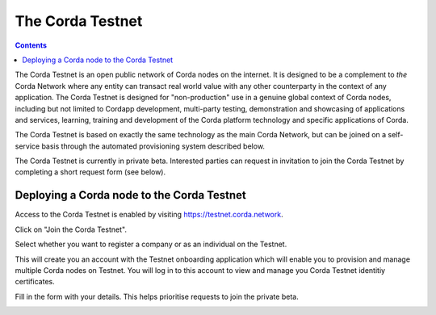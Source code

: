 The Corda Testnet
================================================================

.. contents::

The Corda Testnet is an open public network of Corda nodes on the internet. It is designed to be a complement to *the* Corda Network where any entity can transact real world value with any other counterparty in the context of any application. The Corda Testnet is designed for "non-production" use in a genuine global context of Corda nodes, including but not limited to Cordapp development, multi-party testing, demonstration and showcasing of applications and services, learning, training and development of the Corda platform technology and specific applications of Corda.

The Corda Testnet is based on exactly the same technology as the main Corda Network, but can be joined on a self-service basis through the automated provisioning system described below.

The Corda Testnet is currently in private beta. Interested parties can request in invitation to join the Corda Testnet by completing a short request form (see below).
   

Deploying a Corda node to the Corda Testnet
----------------------------------

Access to the Corda Testnet is enabled by visiting https://testnet.corda.network.

.. image:: resources/testnet-landing.png
   :target: https://testnet.corda.network
   :scale: 50 %

Click on "Join the Corda Testnet".

Select whether you want to register a company or as an individual on the Testnet.

This will create you an account with the Testnet onboarding application which will enable you to provision and manage multiple Corda nodes on Testnet. You will log in to this account to view and manage you Corda Testnet identitiy certificates.

.. image:: resources/testnet-account-type.png 
   :scale: 50 %

Fill in the form with your details. This helps prioritise requests to join the private beta.

.. image:: resources/testnet-form.png 
   :scale: 50 %


